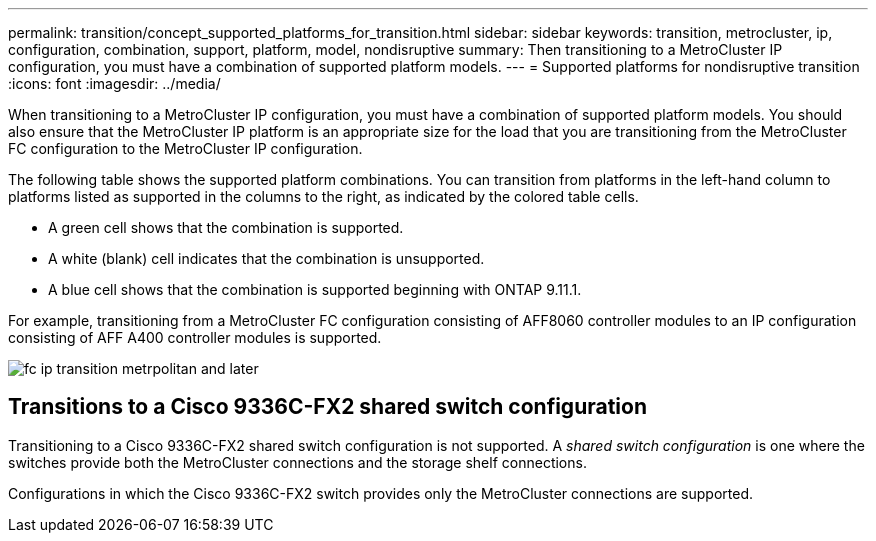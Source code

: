 ---
permalink: transition/concept_supported_platforms_for_transition.html
sidebar: sidebar
keywords: transition, metrocluster, ip, configuration, combination, support, platform, model, nondisruptive
summary: Then transitioning to a MetroCluster IP configuration, you must have a combination of supported platform models.
---
= Supported platforms for nondisruptive transition
:icons: font
:imagesdir: ../media/

[.lead]
When transitioning to a MetroCluster IP configuration, you must have a combination of supported platform models.
You should also ensure that the MetroCluster IP platform is an appropriate size for the load that you are transitioning from the MetroCluster FC configuration to the MetroCluster IP configuration.


The following table shows the supported platform combinations. You can transition from platforms in the left-hand column to platforms listed as supported in the columns to the right, as indicated by the colored table cells.

* A green cell shows that the combination is supported.
* A white (blank) cell indicates that the combination is unsupported.
* A blue cell shows that the combination is supported beginning with ONTAP 9.11.1.

For example, transitioning from a MetroCluster FC configuration consisting of AFF8060 controller modules to an IP configuration consisting of AFF A400 controller modules is supported.

image::../media/fc_ip_transition_metrpolitan_and_later.png[]


== Transitions to a Cisco 9336C-FX2 shared switch configuration

Transitioning to a Cisco 9336C-FX2 shared switch configuration is not supported. A _shared switch configuration_ is one where the switches provide both the MetroCluster connections and the storage shelf connections.

Configurations in which the Cisco 9336C-FX2 switch provides only the MetroCluster connections are supported.
// ontap-metrocluster/issues/103 2021.11.21
